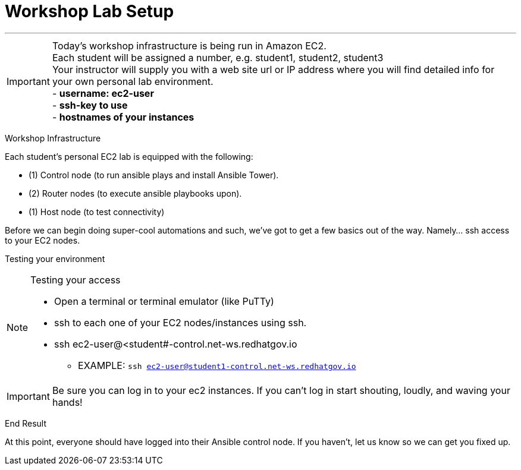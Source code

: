 :tower_url: https://ansible-tower-bos.redhatgov.io

= Workshop Lab Setup

---
****
[IMPORTANT]
Today's workshop infrastructure is being run in Amazon EC2. +
Each student will be assigned a number, e.g. student1, student2, student3  +
Your instructor will supply you with a web site url or IP address where you will find detailed info for +
your own personal lab environment. +
- *username: ec2-user* +
- *ssh-key to use* +
- *hostnames of your instances* +

****

[.lead]
Workshop Infrastructure

Each student's personal EC2 lab is equipped with the following:
****
* (1) Control node (to run ansible plays and install Ansible Tower).
* (2) Router nodes (to execute ansible playbooks upon).
* (1) Host node (to test connectivity)

.Setup Your Environment
****
Before we can begin doing super-cool automations and such, we've got to get a few basics out of the way.
Namely... ssh access to your EC2 nodes.

[.lead]
Testing your environment

[NOTE]
.Testing your access
====
* Open a terminal or terminal emulator (like PuTTy)
* ssh to each one of your EC2 nodes/instances using ssh.
* ssh ec2-user@<student#-control.net-ws.redhatgov.io
- EXAMPLE: ```ssh ec2-user@student1-control.net-ws.redhatgov.io```
====

[IMPORTANT]
Be sure you can log in to your ec2 instances.  If you can't log in start shouting, loudly, and waving your hands!


[.lead]
End Result

At this point, everyone should have logged into their Ansible control node.  If you haven't, let us know so we can get you fixed up.
